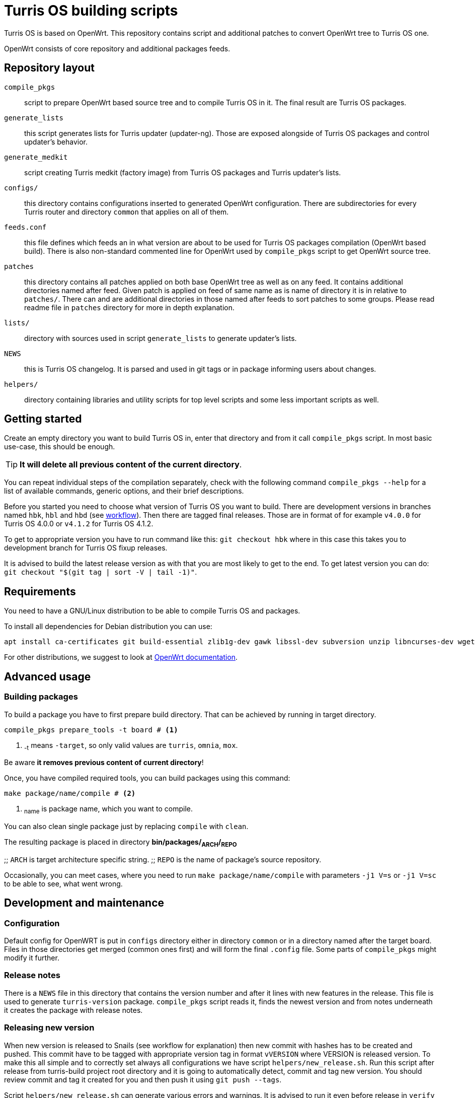 Turris OS building scripts
==========================

Turris OS is based on OpenWrt. This repository contains script and additional
patches to convert OpenWrt tree to Turris OS one.

OpenWrt consists of core repository and additional packages feeds.

Repository layout
-----------------

`compile_pkgs`:: script to prepare OpenWrt based source tree and to compile
  Turris OS in it. The final result are Turris OS packages.
`generate_lists`:: this script generates lists for Turris updater (updater-ng).
  Those are exposed alongside of Turris OS packages and control updater's
  behavior.
`generate_medkit`:: script creating Turris medkit (factory image) from Turris OS
  packages and Turris updater's lists.
`configs/`:: this directory contains configurations inserted to generated OpenWrt
  configuration. There are subdirectories for every Turris router and directory
  `common` that applies on all of them.
`feeds.conf`:: this file defines which feeds an in what version are about to be
  used for Turris OS packages compilation (OpenWrt based build). There is also
  non-standard commented line for OpenWrt used by `compile_pkgs` script to get
  OpenWrt source tree.
`patches`:: this directory contains all patches applied on both base OpenWrt tree
  as well as on any feed. It contains additional directories named after feed.
  Given patch is applied on feed of same name as is name of directory it is in
  relative to `patches/`. There can and are additional directories in those named
  after feeds to sort patches to some groups. Please read readme file in `patches`
  directory for more in depth explanation.
`lists/`:: directory with sources used in script `generate_lists` to generate
  updater's lists.
`NEWS`:: this is Turris OS changelog. It is parsed and used in git tags or in
  package informing users about changes.
`helpers/`:: directory containing libraries and utility scripts for top level
  scripts and some less important scripts as well.

Getting started
---------------

Create an empty directory you want to build Turris OS in, enter that directory and
from it call `compile_pkgs` script. In most basic use-case, this should be enough.

[TIP]
*It will delete all previous content of the current directory*.

You can repeat individual steps of the compilation separately, check with the following
command `compile_pkgs --help` for a list of available commands, generic options,
and their brief descriptions.

Before you started you need to choose what version of Turris OS you want to
build. There are development versions in branches named `hbk`, `hbl` and `hbd`
(see link:WORKFLOW.adoc[workflow]). Then there are tagged final releases. Those
are in format of for example `v4.0.0` for Turris OS 4.0.0 or `v4.1.2` for Turris
OS 4.1.2.

To get to appropriate version you have to run command like this:
`git checkout hbk` where in this case this takes you to development branch for
Turris OS fixup releases.

It is advised to build the latest release version as with that you are most likely
to get to the end. To get latest version you can do:
`git checkout "$(git tag | sort -V | tail -1)"`.

Requirements
-------------

You need to have a GNU/Linux distribution to be able to compile Turris OS and packages.

To install all dependencies for Debian distribution you can use:

--
  apt install ca-certificates git build-essential zlib1g-dev gawk libssl-dev subversion unzip libncurses-dev wget python file rsync gcc-multilib
--

For other distributions, we suggest to look at https://openwrt.org/docs/guide-developer/build-system/install-buildsystem[OpenWrt documentation].

Advanced usage
--------------

Building packages
~~~~~~~~~~~~~~~~~~

To build a package you have to first prepare build directory. That can be
achieved by running in target directory.
--
 compile_pkgs prepare_tools -t board # <1>
--

<1> ~-t~ means `-target`, so only valid values are `turris`, `omnia`, `mox`.

Be aware *it removes previous content of current directory*!

Once, you have compiled required tools, you can build packages using this command:
--
 make package/name/compile # <2>
--

<2> ~name~ is package name, which you want to compile.

You can also clean single package just by replacing `compile` with `clean`.

The resulting package is placed in directory **bin/packages/~ARCH~/~REPO~**

;; `ARCH` is target architecture specific string.
;; `REPO` is the name of package's source repository.

Occasionally, you can meet cases, where you need to run `make
package/name/compile` with parameters `-j1 V=s` or `-j1 V=sc` to be able to see,
what went wrong.


Development and maintenance
---------------------------

Configuration
~~~~~~~~~~~~~

Default config for OpenWRT is put in `configs` directory either in directory
`common` or in a directory named after the target board. Files in those
directories get merged (common ones first) and will form the final `.config`
file. Some parts of `compile_pkgs` might modify it further.

Release notes
~~~~~~~~~~~~~

There is a `NEWS` file in this directory that contains the version number and after
it lines with new features in the release. This file is used to generate
`turris-version` package. `compile_pkgs` script reads it, finds the newest
version and from notes underneath it creates the package with release notes.

Releasing new version
~~~~~~~~~~~~~~~~~~~~~

When new version is released to Snails (see workflow for explanation) then new
commit with hashes has to be created and pushed. This commit have to be tagged
with appropriate version tag in format `vVERSION` where VERSION is released
version. To make this all simple and to correctly set always all configurations we
have script `helpers/new_release.sh`. Run this script after release from
turris-build project root directory and it is going to automatically detect,
commit and tag new version. You should review commit and tag it created for you
and then push it using `git push --tags`.

Script `helpers/new_release.sh` can generate various errors and warnings. It is
advised to run it even before release in `verify` mode to review possible problems
with release.

Forking new release
~~~~~~~~~~~~~~~~~~~

According to workflow new releases are forked from parent branch. During this
process care should be taken to tweak defaults to appropriate values. Following
list should be taken as a checklist for new release branch.

. Set `PUBLISH_BRANCH` in `defaults.sh`. Master branch should always be set to
  `hbd` and release branches should be set to `hbs`.
. Set branches in `feeds.conf`. You should append string like this:
  `;openwrt-18.06`. This has to be done for all OpenWRT feeds as well for OpenWRT
  it self. URL used by `compile_pkgs` is specified as first line in `feeds.conf`
  and with exception of first column it has same format as feeds. Note that that
  line is intentionally commented out as that is not feed.

Patching
~~~~~~~~

If you need to patch OpenWRT or any of the feeds, put a git formatted patch
into the respective subdirectory of patches directory. In patches directory, there
is openwrt directory and directory for each feed we are patching. Inside those
directories, patches are also divided into subdirectories like `to-upstream`,
`wip` or `hack` to somehow distinguish between the quality of patches.

Rebasing patches
^^^^^^^^^^^^^^^^

Sometimes patches no longer apply cleanly and need to be rebased. The most
simple way to do that, given that we have everything in git, is the following:

--------------------------------------------------------------------------------
find . -name '*.rej' -delete                # Clean all existing reject files
git am --reject .../patches/.../xyz.patch   # Try hard to apply patch
find . -name '*.rej'                        # List all failed chunks
--------------------------------------------------------------------------------

After those commands, we'll  get our git tree in partially merged state and
with few `.rej` files containing failed chunks. Actually, `compile_pkgs` script
by default cleans up checkout directory and applies patches with `git am
--reject` so if the build fails, checkout ends up in the state similar to what can
be achieved by those commands. Files with `.rej` extension needs to be merged
manually and afterward, we need to call `git add` on newly patched files. Once
all conflicts are resolved, `git am --continue` will create real commit that we
were trying to add using `git am`. Now all that is left is to export it using
`git format-patch -1` and overwrite patch stored in it of _build_ repository.
